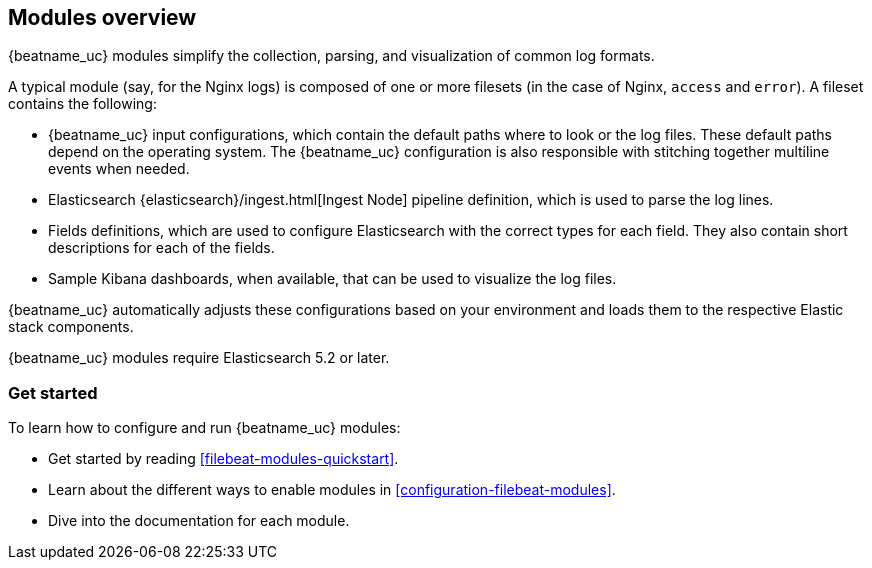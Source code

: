 [[filebeat-modules-overview]]
== Modules overview

{beatname_uc} modules simplify the collection, parsing, and visualization of common
log formats.

A typical module (say, for the Nginx logs) is composed of one or
more filesets (in the case of Nginx, `access` and `error`). A fileset contains
the following:

* {beatname_uc} input configurations, which contain the default paths where to
  look or the log files. These default paths depend on the operating system.
  The {beatname_uc} configuration is also responsible with stitching together
  multiline events when needed.

* Elasticsearch {elasticsearch}/ingest.html[Ingest Node] pipeline definition,
  which is used to parse the log lines.

* Fields definitions, which are used to configure Elasticsearch with the
  correct types for each field. They also contain short descriptions for each
  of the fields.

* Sample Kibana dashboards, when available, that can be used to visualize the
log files.

{beatname_uc} automatically adjusts these configurations based on your environment
and loads them to the respective Elastic stack components.

{beatname_uc} modules require Elasticsearch 5.2 or later.

[float]
=== Get started

To learn how to configure and run {beatname_uc} modules:

* Get started by reading <<filebeat-modules-quickstart>>.
* Learn about the different ways to enable modules in <<configuration-filebeat-modules>>.
* Dive into the documentation for each module.
